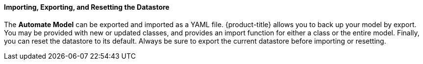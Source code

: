 ==== Importing, Exporting, and Resetting the Datastore

The *Automate Model* can be exported and imported as a YAML file.
{product-title} allows you to back up your model by export. You may be provided with new or updated classes, and provides an import function for either a class or the entire model. Finally, you can reset the datastore to its default. Always be sure to export the current datastore before importing or resetting.
